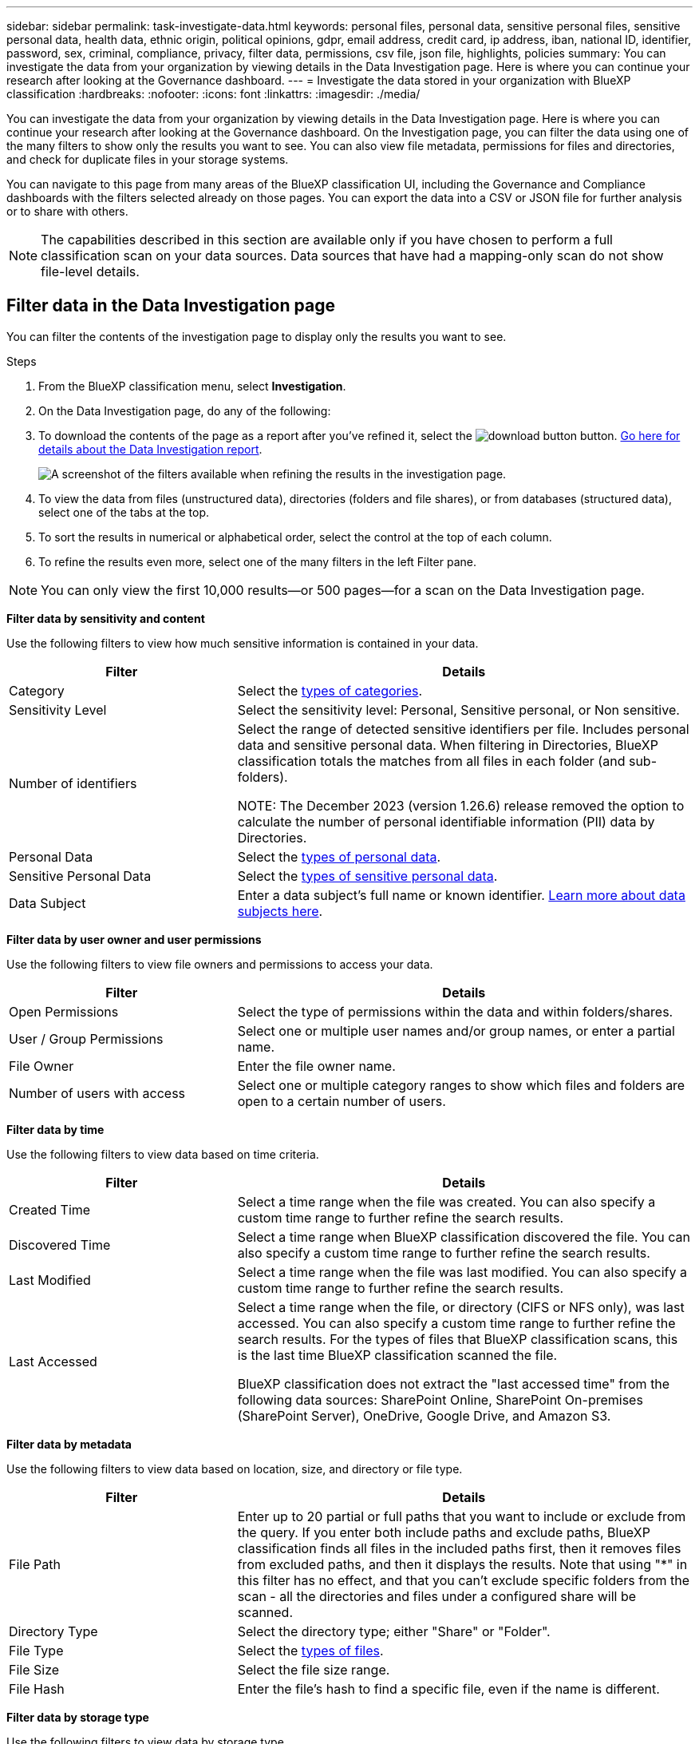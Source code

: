 ---
sidebar: sidebar
permalink: task-investigate-data.html
keywords: personal files, personal data, sensitive personal files, sensitive personal data, health data, ethnic origin, political opinions, gdpr, email address, credit card, ip address, iban, national ID, identifier, password, sex, criminal, compliance, privacy, filter data, permissions, csv file, json file, highlights, policies
summary: You can investigate the data from your organization by viewing details in the Data Investigation page. Here is where you can continue your research after looking at the Governance dashboard.
---
= Investigate the data stored in your organization with BlueXP classification
:hardbreaks:
:nofooter:
:icons: font
:linkattrs:
:imagesdir: ./media/

[.lead]
You can investigate the data from your organization by viewing details in the Data Investigation page. Here is where you can continue your research after looking at the Governance dashboard. On the Investigation page, you can filter the data using one of the many filters to show only the results you want to see. You can also view file metadata, permissions for files and directories, and check for duplicate files in your storage systems.

You can navigate to this page from many areas of the BlueXP classification UI, including the Governance and Compliance dashboards with the filters selected already on those pages. You can export the data into a CSV or JSON file for further analysis or to share with others.

NOTE: The capabilities described in this section are available only if you have chosen to perform a full classification scan on your data sources. Data sources that have had a mapping-only scan do not show file-level details.

== Filter data in the Data Investigation page

You can filter the contents of the investigation page to display only the results you want to see. 

.Steps 

. From the BlueXP classification menu, select *Investigation*.

. On the Data Investigation page, do any of the following: 

. To download the contents of the page as a report after you've refined it, select the image:button_download.png[download button] button. <<Data Investigation Report,Go here for details about the Data Investigation report>>.
//Note that the actions available in the button bar and Policies are not currently supported at the "Directory" level.
+
image:screenshot_compliance_investigation_filtered.png[A screenshot of the filters available when refining the results in the investigation page.]

. To view the data from files (unstructured data), directories (folders and file shares), or from databases (structured data), select one of the tabs at the top. 

. To sort the results in numerical or alphabetical order, select the control at the top of each column.

. To refine the results even more, select one of the many filters in the left Filter pane. 

[NOTE]
You can only view the first 10,000 results—or 500 pages—for a scan on the Data Investigation page. 

*Filter data by sensitivity and content*

Use the following filters to view how much sensitive information is contained in your data. 

[cols=2*,options="header",cols="30,60"]
|===

| Filter
| Details

| Category | Select the link:reference-private-data-categories.html[types of categories].
| Sensitivity Level | Select the sensitivity level: Personal, Sensitive personal, or Non sensitive.
| Number of identifiers | Select the range of detected sensitive identifiers per file. Includes personal data and sensitive personal data. When filtering in Directories, BlueXP classification totals the matches from all files in each folder (and sub-folders).

NOTE: The December 2023 (version 1.26.6) release removed the option to calculate the number of personal identifiable information (PII) data by Directories. 

| Personal Data | Select the link:reference-private-data-categories.html[types of personal data].
| Sensitive Personal Data | Select the link:reference-private-data-categories.html[types of sensitive personal data].
| Data Subject | Enter a data subject's full name or known identifier. link:task-generating-compliance-reports.html[Learn more about data subjects here].


|===

*Filter data by user owner and user permissions* 

Use the following filters to view file owners and permissions to access your data.

[cols=2*,options="header",cols="30,60"]
|===

| Filter
| Details

| Open Permissions | Select the type of permissions within the data and within folders/shares.
| User / Group Permissions | Select one or multiple user names and/or group names, or enter a partial name.
| File Owner | Enter the file owner name.
| Number of users with access | Select one or multiple category ranges to show which files and folders are open to a certain number of users.

|===

*Filter data by time*

Use the following filters to view data based on time criteria. 

[cols=2*,options="header",cols="30,60"]
|===

| Filter
| Details

| Created Time | Select a time range when the file was created. You can also specify a custom time range to further refine the search results.
| Discovered Time | Select a time range when BlueXP classification discovered the file. You can also specify a custom time range to further refine the search results.
| Last Modified | Select a time range when the file was last modified. You can also specify a custom time range to further refine the search results.
| Last Accessed a| Select a time range when the file, or directory (CIFS or NFS only), was last accessed. You can also specify a custom time range to further refine the search results. For the types of files that BlueXP classification scans, this is the last time BlueXP classification scanned the file.

BlueXP classification does not extract the "last accessed time" from the following data sources: SharePoint Online, SharePoint On-premises (SharePoint Server), OneDrive, Google Drive, and Amazon S3.

|===

*Filter data by metadata*

Use the following filters to view data based on location, size, and directory or file type. 

[cols=2*,options="header",cols="30,60"]
|===

| Filter
| Details

| File Path | Enter up to 20 partial or full paths that you want to include or exclude from the query. If you enter both include paths and exclude paths, BlueXP classification finds all files in the included paths first, then it removes files from excluded paths, and then it displays the results. Note that using "*" in this filter has no effect, and that you can't exclude specific folders from the scan - all the directories and files under a configured share will be scanned.
| Directory Type | Select the directory type; either "Share" or "Folder".
| File Type | Select the link:reference-private-data-categories.html[types of files].
| File Size | Select the file size range.
| File Hash | Enter the file's hash to find a specific file, even if the name is different.

|===

*Filter data by storage type*

Use the following filters to view data by storage type. 

[cols=2*,options="header",cols="30,60"]
|===

| Filter
| Details

| Working Environment Type | Select the type of working environment. OneDrive, SharePoint, and Google Drive are categorized under "Apps".
| Working Environment name | Select specific working environments.
| Storage Repository | Select the storage repository, for example, a volume or a schema.

|===

*Filter data by policies*

Use the following filter to view data by policies.


[cols=2*,options="header",cols="30,60"]
|===

| Filter
| Details

| Policies | Select a policy or policies. Go link:task-using-policies.html[here^] to view the list of existing policies and to create your own custom policies.
//| Label | Select link:task-org-private-data.html[AIP labels] that are assigned to your files.
//| Tags | Select link:task-org-private-data.html[the tag or tags] that are assigned to your files.
//| Assigned To | Select the name of the person to which the file is assigned.

|===

*Filter data by analysis status*

Use the following filter to view data by the BlueXP classification scan status.

[cols=2*,options="header",cols="30,60"]
|===

| Filter
| Details

| Analysis Status | Select an option to show the list of files that are Pending First Scan, Completed being scanned, Pending Rescan, or that have Failed to be scanned. 
| Scan Analysis Event | Select whether you want to view files that were not classified because BlueXP classification couldn't revert last accessed time, or files that were classified even though BlueXP classification couldn't revert last accessed time.

|===

link:reference-collected-metadata.html[See details about the "last accessed time" timestamp] for more information about the items that appear in the Investigation page when filtering using the Scan Analysis Event.

*Filter data by duplicates*

Use the following filter to view files that are duplicated in your storage.

[cols=2*,options="header",cols="30,60"]
|===

| Filter
| Details

| Duplicates | Select whether the file is duplicated in the repositories.

|===

== View file metadata

In addition to showing you the working environment and volume where the file resides, the metadata shows much more information, including the file permissions, file owner, and whether there are duplicates of this file. This information is useful if you're planning to link:task-using-policies.html[create Policies] because you can see all the information that you can use to filter your data.

Not all information is available for all data sources - just what is appropriate for that data source. For example, volume name and permissions are not relevant for database files.

.Steps

. From the BlueXP classification menu, select *Investigation*.
. In the Data Investigation list on the right, select the down-caret image:button_down_caret.png[down-caret] on the right for any single file to view the file metadata.
+
image:screenshot_compliance_file_details.png[A screenshot showing the metadata details for a file in the Data Investigation page.]



//When viewing the details for a single file there are a few actions you can take on the file:

//* You can move or copy the file to any NFS share. See link:task-managing-highlights.html[Moving source files to an NFS share] and link:task-managing-highlights.html[Copying source files to an NFS share] for details.

//* You can delete the file. See link:task-managing-highlights.html#delete-source-files[Deleting source files] for details.

//* You can assign a certain Status to the file. See link:task-org-private-data.html#apply-tags-to-manage-your-scanned-files[Applying tags] for details.

//* You can assign the file to a BlueXP user to be responsible for any follow-up actions that need to be done on the file. See link:task-org-private-data.html#assign-users-to-manage-certain-files[Assigning users to a file] for details.

//* If you have integrated AIP labels with BlueXP classification, you can assign a label to this file, or change to a different label if one already exists. See link:task-org-private-data.html#assign-aip-labels-manually[Assigning AIP labels manually] for details.

== View users' permissions for files and directories

To view a list of all users or groups who have access to a file or to a directory and the types of permissions they have, select *View all Permissions*. This button is available only for data in CIFS shares.

Note that if you see SIDs (Security IDentifiers) instead of user and group names, you should integrate your Active Directory into BlueXP classification. link:task-add-active-directory-datasense.html[See how to do this].

.Steps

. From the BlueXP classification menu, select *Investigation*.
. In the Data Investigation list on the right, select the down-caret image:button_down_caret.png[down-caret] on the right for any single file to view the file metadata.
. To view a list of all users or groups who have access to a file or to a directory and the types of permissions they have, in the Open Permissions field, select *View all Permissions*. 
+
NOTE: BlueXP classification shows up to 100 users in the list. 
+
image:screenshot_compliance_permissions.png[A screenshot showing detailed file permissions.]
//replace screenshot with Role and Department headings using screenshot_compliance_permissions_future.png in repo

. Select the down-caret image:button_down_caret.png[down-caret] button for any group to see the list of users who are part of the group.
+
TIP: You can expand one level of the group to see the users who are part of the group.

. Select the name of a user or group to refresh the Investigation page so you can see all the files and directories that the user or group has access to.

== Check for duplicate files in your storage systems

You can view if duplicate files are being stored in your storage systems. This is useful if you want to identify areas where you can save storage space. It can also be helpful to make sure certain files that have specific permissions or sensitive information are not unnecessarily duplicated in your storage systems.

All of your files (not including databases) that are 1 MB or larger, or that contain personal or sensitive personal information, are compared to see if there are duplicates. 

BlueXP classification uses hashing technology to determine duplicate files. If any file has the same hash code as another file, we can be 100% sure that the files are exact duplicates -- even if the file names are different.

.Steps

. From the BlueXP classification menu, select *Investigation*.

. In the Investigation page Filters pane on the left, select "File Size" along with "Duplicates" ("Has duplicates") to see which files of a certain size range are duplicated in your environment.

. Optionally, download the list of duplicate files and send it to your storage admin so they can decide which files, if any, can be deleted. 

. Optionally, link:task-managing-highlights.html[delete the file] yourself if you are confident that a specific version of the file is not needed.


*View if a specific file is duplicated*

You can see if a single file has duplicates. 

.Steps

. From the BlueXP classification menu, select *Investigation*.

. In the Data Investigation list, select image:button_down_caret.png[down-caret] on the right for any single file to view the file metadata. 
+
If duplicates exist for a file, this information appears next to the _Duplicates_ field.

. To view the list of duplicate files and where they are located, select *View Details*. 
. In the next page select *View Duplicates* to view the files in the Investigation page.
+
image:screenshot_compliance_duplicate_file.png[A screenshot showing how to view where duplicated files are located.]
+
TIP: You can use the "file hash" value provided in this page and enter it directly in the Investigation page to search for a specific duplicate file at any time - or you can use it in a Policy.

== Create the Data Investigation Report

The Data Investigation Report is a download of the filtered contents of the Data Investigation page. 

The report is available as a .CSV or .JSON file that you can save to the local machine. 


//* As a .JSON file that you export to an NFS Share. 
//+
//If there are more than 250,000 rows of data, additional .JSON files are created. 
//+
//When exporting to a file share, make sure BlueXP classification has the correct permissions for export access.

There can be up to three report files downloaded if BlueXP classification is scanning files (unstructured data), directories (folders and file shares), and databases (structured data).

The files are split into files with a fixed number of rows or records:

* JSON - 100,000 records
* CSV - 200,000 records
[NOTE]
You can download a version of the CSV file to view in this browser. This version is limited to 10,000 records. 


*What's included in the Data Investigation Report*

The *Unstructured Files Data Report* includes the following information about your files:

* File name
* Location type
* Working environment name
* Storage repository (for example, a volume, bucket, shares)
* Repository type
* File path
* File type
* File size (in MB)
* Created time
* Last modified
* Last accessed
* File owner
* Category
* Personal information
* Sensitive personal information
* Open permissions
* Scan Analysis Error
* Deletion detection date
+
A deletion detection date identifies the date that the file was deleted or moved. This enables you to identify when sensitive files have been moved. Deleted files aren't part of the file number count that appears in the dashboard or on the Investigation page. The files only appear in the CSV reports.

The *Unstructured Directories Data Report* includes the following information about your folders and file shares:

* Working environment type
* Working environment name
* Directory name
* Storage repository (for example, a folder or file shares)
* Directory owner
* Created time
* Discovered time
* Last modified
* Last accessed
* Open permissions
* Directory type

The *Structured Data Report* includes the following information about your database tables:

* DB Table name
* Location type
* Working environment name
* Storage repository (for example, a schema)
* Column count
* Row count
* Personal information
* Sensitive personal information


.Steps to generate the report

. From the Data Investigation page, select the image:button_download.png[download button] button on the top, right of the page.
. Choose the report type: CSV or JSON.

. Enter a **Report name**. 

. If you chose CSV for report type, select **Local** to download the report in the browser. Note this option limits the report to the first 10,000 rows. No other options are required with this option.
+
For the complete report, select **Working environment** then choose the **Working Environment** and **Volume** from the respective dropdown menus. Provide a **Destination folder path**. 
. Select **Download Report**.
//+
//When selecting a .JSON report, enter the name of the NFS share where the report will be downloaded in the format `<host_name>:/<share_path>`.
+
image:screenshot_compliance_investigation_report2.png[A screenshot of the Download Investigation Report page with multiple options.]

.Result

A dialog displays a message that the reports are being downloaded.

//You can view the progress of JSON report generation in the link:task-view-compliance-actions.html[Actions Status pane].

== Create a policy based on selected filters

It might be helpful to you to save the filters you've selected in the Data Investigation page as a policy. This way, you can run the same filters at any time without having to reselect them.

.Steps

. From the BlueXP classification menu, select *Investigation*. 
. On the Data Investigation page, select the filters you want to use to create a policy.
. At the bottom of the Filter pane, select *Create policy from this search*.
. Enter a name and a description for the policy.
. Choose any of the following: 
* *Automatically delete files that match this policy (every day): Select this if you want to delete the files that match the policy.
* *Send email updates about this policy to BlueXP users on this account every <day/week/month>*: Select this if you want to send email updates about the policy to BlueXP users on this account.
* *Send email every <Day> to <email address>*: Select this if you want to send an email every <Day> to a specific email address.

. Select *Create Policy*.

TIP: It might take up to 15 minutes for the results to appear on the Policies page. 

